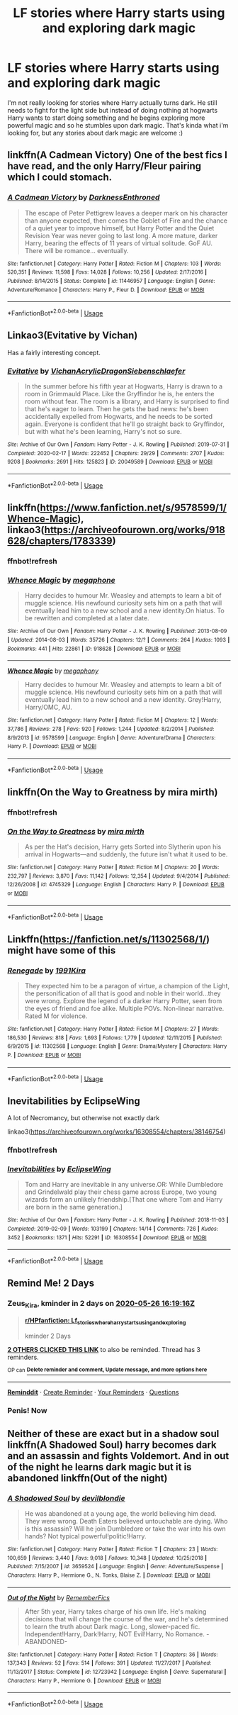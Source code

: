 #+TITLE: LF stories where Harry starts using and exploring dark magic

* LF stories where Harry starts using and exploring dark magic
:PROPERTIES:
:Author: nietjebot5
:Score: 35
:DateUnix: 1590334325.0
:DateShort: 2020-May-24
:FlairText: Request
:END:
I'm not really looking for stories where Harry actually turns dark. He still needs to fight for the light side but instead of doing nothing at hogwarts Harry wants to start doing something and he begins exploring more powerful magic and so he stumbles upon dark magic. That's kinda what i'm looking for, but any stories about dark magic are welcome :)


** linkffn(A Cadmean Victory) One of the best fics I have read, and the only Harry/Fleur pairing which I could stomach.
:PROPERTIES:
:Author: Zeus_Kira
:Score: 11
:DateUnix: 1590337130.0
:DateShort: 2020-May-24
:END:

*** [[https://www.fanfiction.net/s/11446957/1/][*/A Cadmean Victory/*]] by [[https://www.fanfiction.net/u/7037477/DarknessEnthroned][/DarknessEnthroned/]]

#+begin_quote
  The escape of Peter Pettigrew leaves a deeper mark on his character than anyone expected, then comes the Goblet of Fire and the chance of a quiet year to improve himself, but Harry Potter and the Quiet Revision Year was never going to last long. A more mature, darker Harry, bearing the effects of 11 years of virtual solitude. GoF AU. There will be romance... eventually.
#+end_quote

^{/Site/:} ^{fanfiction.net} ^{*|*} ^{/Category/:} ^{Harry} ^{Potter} ^{*|*} ^{/Rated/:} ^{Fiction} ^{M} ^{*|*} ^{/Chapters/:} ^{103} ^{*|*} ^{/Words/:} ^{520,351} ^{*|*} ^{/Reviews/:} ^{11,598} ^{*|*} ^{/Favs/:} ^{14,028} ^{*|*} ^{/Follows/:} ^{10,256} ^{*|*} ^{/Updated/:} ^{2/17/2016} ^{*|*} ^{/Published/:} ^{8/14/2015} ^{*|*} ^{/Status/:} ^{Complete} ^{*|*} ^{/id/:} ^{11446957} ^{*|*} ^{/Language/:} ^{English} ^{*|*} ^{/Genre/:} ^{Adventure/Romance} ^{*|*} ^{/Characters/:} ^{Harry} ^{P.,} ^{Fleur} ^{D.} ^{*|*} ^{/Download/:} ^{[[http://www.ff2ebook.com/old/ffn-bot/index.php?id=11446957&source=ff&filetype=epub][EPUB]]} ^{or} ^{[[http://www.ff2ebook.com/old/ffn-bot/index.php?id=11446957&source=ff&filetype=mobi][MOBI]]}

--------------

*FanfictionBot*^{2.0.0-beta} | [[https://github.com/tusing/reddit-ffn-bot/wiki/Usage][Usage]]
:PROPERTIES:
:Author: FanfictionBot
:Score: 3
:DateUnix: 1590337200.0
:DateShort: 2020-May-24
:END:


** Linkao3(Evitative by Vichan)

Has a fairly interesting concept.
:PROPERTIES:
:Author: upboat_express
:Score: 9
:DateUnix: 1590344300.0
:DateShort: 2020-May-24
:END:

*** [[https://archiveofourown.org/works/20049589][*/Evitative/*]] by [[https://www.archiveofourown.org/users/Vichan/pseuds/Vichan/users/AcrylicDragon/pseuds/AcrylicDragon/users/Siebenschlaefer/pseuds/Siebenschlaefer][/VichanAcrylicDragonSiebenschlaefer/]]

#+begin_quote
  In the summer before his fifth year at Hogwarts, Harry is drawn to a room in Grimmauld Place. Like the Gryffindor he is, he enters the room without fear. The room is a library, and Harry is surprised to find that he's eager to learn. Then he gets the bad news: he's been accidentally expelled from Hogwarts, and he needs to be sorted again. Everyone is confident that he'll go straight back to Gryffindor, but with what he's been learning, Harry's not so sure.
#+end_quote

^{/Site/:} ^{Archive} ^{of} ^{Our} ^{Own} ^{*|*} ^{/Fandom/:} ^{Harry} ^{Potter} ^{-} ^{J.} ^{K.} ^{Rowling} ^{*|*} ^{/Published/:} ^{2019-07-31} ^{*|*} ^{/Completed/:} ^{2020-02-17} ^{*|*} ^{/Words/:} ^{222452} ^{*|*} ^{/Chapters/:} ^{29/29} ^{*|*} ^{/Comments/:} ^{2707} ^{*|*} ^{/Kudos/:} ^{9208} ^{*|*} ^{/Bookmarks/:} ^{2691} ^{*|*} ^{/Hits/:} ^{125823} ^{*|*} ^{/ID/:} ^{20049589} ^{*|*} ^{/Download/:} ^{[[https://archiveofourown.org/downloads/20049589/Evitative.epub?updated_at=1589409640][EPUB]]} ^{or} ^{[[https://archiveofourown.org/downloads/20049589/Evitative.mobi?updated_at=1589409640][MOBI]]}

--------------

*FanfictionBot*^{2.0.0-beta} | [[https://github.com/tusing/reddit-ffn-bot/wiki/Usage][Usage]]
:PROPERTIES:
:Author: FanfictionBot
:Score: 2
:DateUnix: 1590344330.0
:DateShort: 2020-May-24
:END:


** linkffn([[https://www.fanfiction.net/s/9578599/1/Whence-Magic]]), linkao3([[https://archiveofourown.org/works/918628/chapters/1783339]])
:PROPERTIES:
:Author: YOB1997
:Score: 2
:DateUnix: 1590344269.0
:DateShort: 2020-May-24
:END:

*** ffnbot!refresh
:PROPERTIES:
:Author: aMiserable_creature
:Score: 1
:DateUnix: 1590349054.0
:DateShort: 2020-May-25
:END:


*** [[https://archiveofourown.org/works/918628][*/Whence Magic/*]] by [[https://www.archiveofourown.org/users/megaphone/pseuds/megaphone][/megaphone/]]

#+begin_quote
  Harry decides to humour Mr. Weasley and attempts to learn a bit of muggle science. His newfound curiosity sets him on a path that will eventually lead him to a new school and a new identity.On hiatus. To be rewritten and completed at a later date.
#+end_quote

^{/Site/:} ^{Archive} ^{of} ^{Our} ^{Own} ^{*|*} ^{/Fandom/:} ^{Harry} ^{Potter} ^{-} ^{J.} ^{K.} ^{Rowling} ^{*|*} ^{/Published/:} ^{2013-08-09} ^{*|*} ^{/Updated/:} ^{2014-08-03} ^{*|*} ^{/Words/:} ^{35726} ^{*|*} ^{/Chapters/:} ^{12/?} ^{*|*} ^{/Comments/:} ^{264} ^{*|*} ^{/Kudos/:} ^{1093} ^{*|*} ^{/Bookmarks/:} ^{441} ^{*|*} ^{/Hits/:} ^{22861} ^{*|*} ^{/ID/:} ^{918628} ^{*|*} ^{/Download/:} ^{[[https://archiveofourown.org/downloads/918628/Whence%20Magic.epub?updated_at=1587622738][EPUB]]} ^{or} ^{[[https://archiveofourown.org/downloads/918628/Whence%20Magic.mobi?updated_at=1587622738][MOBI]]}

--------------

[[https://www.fanfiction.net/s/9578599/1/][*/Whence Magic/*]] by [[https://www.fanfiction.net/u/2300573/megaphony][/megaphony/]]

#+begin_quote
  Harry decides to humour Mr. Weasley and attempts to learn a bit of muggle science. His newfound curiosity sets him on a path that will eventually lead him to a new school and a new identity. Grey!Harry, Harry/OMC, AU.
#+end_quote

^{/Site/:} ^{fanfiction.net} ^{*|*} ^{/Category/:} ^{Harry} ^{Potter} ^{*|*} ^{/Rated/:} ^{Fiction} ^{M} ^{*|*} ^{/Chapters/:} ^{12} ^{*|*} ^{/Words/:} ^{37,786} ^{*|*} ^{/Reviews/:} ^{278} ^{*|*} ^{/Favs/:} ^{920} ^{*|*} ^{/Follows/:} ^{1,244} ^{*|*} ^{/Updated/:} ^{8/2/2014} ^{*|*} ^{/Published/:} ^{8/9/2013} ^{*|*} ^{/id/:} ^{9578599} ^{*|*} ^{/Language/:} ^{English} ^{*|*} ^{/Genre/:} ^{Adventure/Drama} ^{*|*} ^{/Characters/:} ^{Harry} ^{P.} ^{*|*} ^{/Download/:} ^{[[http://www.ff2ebook.com/old/ffn-bot/index.php?id=9578599&source=ff&filetype=epub][EPUB]]} ^{or} ^{[[http://www.ff2ebook.com/old/ffn-bot/index.php?id=9578599&source=ff&filetype=mobi][MOBI]]}

--------------

*FanfictionBot*^{2.0.0-beta} | [[https://github.com/tusing/reddit-ffn-bot/wiki/Usage][Usage]]
:PROPERTIES:
:Author: FanfictionBot
:Score: 1
:DateUnix: 1590349080.0
:DateShort: 2020-May-25
:END:


** linkffn(On the Way to Greatness by mira mirth)
:PROPERTIES:
:Author: aMiserable_creature
:Score: 1
:DateUnix: 1590349069.0
:DateShort: 2020-May-25
:END:

*** ffnbot!refresh
:PROPERTIES:
:Author: YOB1997
:Score: 1
:DateUnix: 1590378438.0
:DateShort: 2020-May-25
:END:


*** [[https://www.fanfiction.net/s/4745329/1/][*/On the Way to Greatness/*]] by [[https://www.fanfiction.net/u/1541187/mira-mirth][/mira mirth/]]

#+begin_quote
  As per the Hat's decision, Harry gets Sorted into Slytherin upon his arrival in Hogwarts---and suddenly, the future isn't what it used to be.
#+end_quote

^{/Site/:} ^{fanfiction.net} ^{*|*} ^{/Category/:} ^{Harry} ^{Potter} ^{*|*} ^{/Rated/:} ^{Fiction} ^{M} ^{*|*} ^{/Chapters/:} ^{20} ^{*|*} ^{/Words/:} ^{232,797} ^{*|*} ^{/Reviews/:} ^{3,870} ^{*|*} ^{/Favs/:} ^{11,142} ^{*|*} ^{/Follows/:} ^{12,354} ^{*|*} ^{/Updated/:} ^{9/4/2014} ^{*|*} ^{/Published/:} ^{12/26/2008} ^{*|*} ^{/id/:} ^{4745329} ^{*|*} ^{/Language/:} ^{English} ^{*|*} ^{/Characters/:} ^{Harry} ^{P.} ^{*|*} ^{/Download/:} ^{[[http://www.ff2ebook.com/old/ffn-bot/index.php?id=4745329&source=ff&filetype=epub][EPUB]]} ^{or} ^{[[http://www.ff2ebook.com/old/ffn-bot/index.php?id=4745329&source=ff&filetype=mobi][MOBI]]}

--------------

*FanfictionBot*^{2.0.0-beta} | [[https://github.com/tusing/reddit-ffn-bot/wiki/Usage][Usage]]
:PROPERTIES:
:Author: FanfictionBot
:Score: 1
:DateUnix: 1590378469.0
:DateShort: 2020-May-25
:END:


** Linkffn([[https://fanfiction.net/s/11302568/1/]]) might have some of this
:PROPERTIES:
:Author: YOB1997
:Score: 1
:DateUnix: 1590418867.0
:DateShort: 2020-May-25
:END:

*** [[https://www.fanfiction.net/s/11302568/1/][*/Renegade/*]] by [[https://www.fanfiction.net/u/6054788/1991Kira][/1991Kira/]]

#+begin_quote
  They expected him to be a paragon of virtue, a champion of the Light, the personification of all that is good and noble in their world...they were wrong. Explore the legend of a darker Harry Potter, seen from the eyes of friend and foe alike. Multiple POVs. Non-linear narrative. Rated M for violence.
#+end_quote

^{/Site/:} ^{fanfiction.net} ^{*|*} ^{/Category/:} ^{Harry} ^{Potter} ^{*|*} ^{/Rated/:} ^{Fiction} ^{M} ^{*|*} ^{/Chapters/:} ^{27} ^{*|*} ^{/Words/:} ^{186,530} ^{*|*} ^{/Reviews/:} ^{818} ^{*|*} ^{/Favs/:} ^{1,693} ^{*|*} ^{/Follows/:} ^{1,779} ^{*|*} ^{/Updated/:} ^{12/11/2015} ^{*|*} ^{/Published/:} ^{6/9/2015} ^{*|*} ^{/id/:} ^{11302568} ^{*|*} ^{/Language/:} ^{English} ^{*|*} ^{/Genre/:} ^{Drama/Mystery} ^{*|*} ^{/Characters/:} ^{Harry} ^{P.} ^{*|*} ^{/Download/:} ^{[[http://www.ff2ebook.com/old/ffn-bot/index.php?id=11302568&source=ff&filetype=epub][EPUB]]} ^{or} ^{[[http://www.ff2ebook.com/old/ffn-bot/index.php?id=11302568&source=ff&filetype=mobi][MOBI]]}

--------------

*FanfictionBot*^{2.0.0-beta} | [[https://github.com/tusing/reddit-ffn-bot/wiki/Usage][Usage]]
:PROPERTIES:
:Author: FanfictionBot
:Score: 1
:DateUnix: 1590418879.0
:DateShort: 2020-May-25
:END:


** Inevitabilities by EclipseWing

A lot of Necromancy, but otherwise not exactly dark

linkao3([[https://archiveofourown.org/works/16308554/chapters/38146754]])
:PROPERTIES:
:Author: Llolola
:Score: 1
:DateUnix: 1590776272.0
:DateShort: 2020-May-29
:END:

*** ffnbot!refresh
:PROPERTIES:
:Author: Llolola
:Score: 1
:DateUnix: 1591229708.0
:DateShort: 2020-Jun-04
:END:


*** [[https://archiveofourown.org/works/16308554][*/Inevitabilities/*]] by [[https://www.archiveofourown.org/users/EclipseWing/pseuds/EclipseWing][/EclipseWing/]]

#+begin_quote
  Tom and Harry are inevitable in any universe.OR: While Dumbledore and Grindelwald play their chess game across Europe, two young wizards form an unlikely friendship.[That one where Tom and Harry are born in the same generation.]
#+end_quote

^{/Site/:} ^{Archive} ^{of} ^{Our} ^{Own} ^{*|*} ^{/Fandom/:} ^{Harry} ^{Potter} ^{-} ^{J.} ^{K.} ^{Rowling} ^{*|*} ^{/Published/:} ^{2018-11-03} ^{*|*} ^{/Completed/:} ^{2019-02-09} ^{*|*} ^{/Words/:} ^{103199} ^{*|*} ^{/Chapters/:} ^{14/14} ^{*|*} ^{/Comments/:} ^{726} ^{*|*} ^{/Kudos/:} ^{3452} ^{*|*} ^{/Bookmarks/:} ^{1371} ^{*|*} ^{/Hits/:} ^{52291} ^{*|*} ^{/ID/:} ^{16308554} ^{*|*} ^{/Download/:} ^{[[https://archiveofourown.org/downloads/16308554/Inevitabilities.epub?updated_at=1587077112][EPUB]]} ^{or} ^{[[https://archiveofourown.org/downloads/16308554/Inevitabilities.mobi?updated_at=1587077112][MOBI]]}

--------------

*FanfictionBot*^{2.0.0-beta} | [[https://github.com/tusing/reddit-ffn-bot/wiki/Usage][Usage]]
:PROPERTIES:
:Author: FanfictionBot
:Score: 1
:DateUnix: 1591229732.0
:DateShort: 2020-Jun-04
:END:


** Remind Me! 2 Days
:PROPERTIES:
:Author: Zeus_Kira
:Score: 1
:DateUnix: 1590337156.0
:DateShort: 2020-May-24
:END:

*** *Zeus_Kira*, kminder in *2 days* on [[https://www.reminddit.com/time?dt=2020-05-26%2016:19:16Z&reminder_id=29560b3a04b545ef8f678a1778afcc41&subreddit=HPfanfiction][*2020-05-26 16:19:16Z*]]

#+begin_quote
  [[/r/HPfanfiction/comments/gprmb5/lf_stories_where_harry_starts_using_and_exploring/frodoqv/?context=3][*r/HPfanfiction: Lf_stories_where_harry_starts_using_and_exploring*]]

  kminder 2 Days
#+end_quote

[[https://reddit.com/message/compose/?to=remindditbot&subject=Reminder%20from%20Link&message=your_message%0Akminder%202020-05-26T16%3A19%3A16%0A%0A%0A%0A---Server%20settings%20below.%20Do%20not%20change---%0A%0Apermalink%21%20%2Fr%2FHPfanfiction%2Fcomments%2Fgprmb5%2Flf_stories_where_harry_starts_using_and_exploring%2Ffrodoqv%2F][*2 OTHERS CLICKED THIS LINK*]] to also be reminded. Thread has 3 reminders.

^{OP can} [[https://www.reminddit.com/time?dt=2020-05-26%2016:19:16Z&reminder_id=29560b3a04b545ef8f678a1778afcc41&subreddit=HPfanfiction][^{*Delete reminder and comment, Update message, and more options here*}]]

--------------

[[https://www.reminddit.com][*Reminddit*]] · [[https://reddit.com/message/compose/?to=remindditbot&subject=Reminder&message=your_message%0A%0Akminder%20time_or_time_from_now][Create Reminder]] · [[https://reddit.com/message/compose/?to=remindditbot&subject=List%20Of%20Reminders&message=listReminders%21][Your Reminders]] · [[https://reddit.com/message/compose/?to=remindditbot&subject=Feedback%21%20Reminder%20from%20Zeus_Kira][Questions]]
:PROPERTIES:
:Author: remindditbot
:Score: 3
:DateUnix: 1590337866.0
:DateShort: 2020-May-24
:END:


*** Penis! Now
:PROPERTIES:
:Author: indabababababa
:Score: -6
:DateUnix: 1590338481.0
:DateShort: 2020-May-24
:END:


** Neither of these are exact but in a shadow soul linkffn(A Shadowed Soul) harry becomes dark and an assassin and fights Voldemort. And in out of the night he learns dark magic but it is abandoned linkffn(Out of the night)
:PROPERTIES:
:Author: sue7698
:Score: 1
:DateUnix: 1590339277.0
:DateShort: 2020-May-24
:END:

*** [[https://www.fanfiction.net/s/3659524/1/][*/A Shadowed Soul/*]] by [[https://www.fanfiction.net/u/593152/devilblondie][/devilblondie/]]

#+begin_quote
  He was abandoned at a young age, the world believing him dead. They were wrong. Death Eaters believed untouchable are dying. Who is this assassin? Will he join Dumbledore or take the war into his own hands? Not typical powerful!politic!Harry.
#+end_quote

^{/Site/:} ^{fanfiction.net} ^{*|*} ^{/Category/:} ^{Harry} ^{Potter} ^{*|*} ^{/Rated/:} ^{Fiction} ^{T} ^{*|*} ^{/Chapters/:} ^{23} ^{*|*} ^{/Words/:} ^{100,659} ^{*|*} ^{/Reviews/:} ^{3,440} ^{*|*} ^{/Favs/:} ^{9,018} ^{*|*} ^{/Follows/:} ^{10,348} ^{*|*} ^{/Updated/:} ^{10/25/2018} ^{*|*} ^{/Published/:} ^{7/15/2007} ^{*|*} ^{/id/:} ^{3659524} ^{*|*} ^{/Language/:} ^{English} ^{*|*} ^{/Genre/:} ^{Adventure/Suspense} ^{*|*} ^{/Characters/:} ^{Harry} ^{P.,} ^{Hermione} ^{G.,} ^{N.} ^{Tonks,} ^{Blaise} ^{Z.} ^{*|*} ^{/Download/:} ^{[[http://www.ff2ebook.com/old/ffn-bot/index.php?id=3659524&source=ff&filetype=epub][EPUB]]} ^{or} ^{[[http://www.ff2ebook.com/old/ffn-bot/index.php?id=3659524&source=ff&filetype=mobi][MOBI]]}

--------------

[[https://www.fanfiction.net/s/12723942/1/][*/Out of the Night/*]] by [[https://www.fanfiction.net/u/9936625/RememberFics][/RememberFics/]]

#+begin_quote
  After 5th year, Harry takes charge of his own life. He's making decisions that will change the course of the war, and he's determined to learn the truth about Dark magic. Long, slower-paced fic. Independent!Harry, Dark!Harry, NOT Evil!Harry, No Romance. -ABANDONED-
#+end_quote

^{/Site/:} ^{fanfiction.net} ^{*|*} ^{/Category/:} ^{Harry} ^{Potter} ^{*|*} ^{/Rated/:} ^{Fiction} ^{T} ^{*|*} ^{/Chapters/:} ^{36} ^{*|*} ^{/Words/:} ^{137,343} ^{*|*} ^{/Reviews/:} ^{52} ^{*|*} ^{/Favs/:} ^{514} ^{*|*} ^{/Follows/:} ^{391} ^{*|*} ^{/Updated/:} ^{11/27/2017} ^{*|*} ^{/Published/:} ^{11/13/2017} ^{*|*} ^{/Status/:} ^{Complete} ^{*|*} ^{/id/:} ^{12723942} ^{*|*} ^{/Language/:} ^{English} ^{*|*} ^{/Genre/:} ^{Supernatural} ^{*|*} ^{/Characters/:} ^{Harry} ^{P.,} ^{Hermione} ^{G.} ^{*|*} ^{/Download/:} ^{[[http://www.ff2ebook.com/old/ffn-bot/index.php?id=12723942&source=ff&filetype=epub][EPUB]]} ^{or} ^{[[http://www.ff2ebook.com/old/ffn-bot/index.php?id=12723942&source=ff&filetype=mobi][MOBI]]}

--------------

*FanfictionBot*^{2.0.0-beta} | [[https://github.com/tusing/reddit-ffn-bot/wiki/Usage][Usage]]
:PROPERTIES:
:Author: FanfictionBot
:Score: 2
:DateUnix: 1590339300.0
:DateShort: 2020-May-24
:END:
